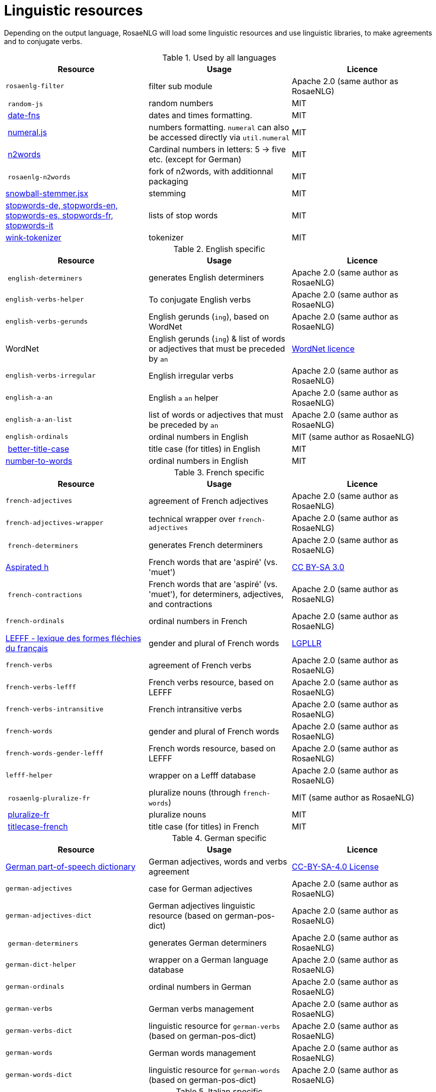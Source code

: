 // Copyright 2019 Ludan Stoecklé
// SPDX-License-Identifier: Apache-2.0
= Linguistic resources

Depending on the output language, RosaeNLG will load some linguistic resources and use linguistic libraries, to make agreements and to conjugate verbs.

.Used by all languages
[options="header"]
|===
| Resource | Usage | Licence
| `rosaenlg-filter` | filter sub module | Apache 2.0 (same author as RosaeNLG)
| `random-js` | random numbers | MIT
| link:https://date-fns.org[date-fns] | dates and times formatting. | MIT
| link:http://numeraljs.com[numeral.js] | numbers formatting. `numeral` can also be accessed directly via `util.numeral` | MIT
| link:https://github.com/forzagreen/n2words[n2words] | Cardinal numbers in letters: 5 -> five etc. (except for German) | MIT
| `rosaenlg-n2words` | fork of n2words, with additionnal packaging | MIT
| link:https://github.com/shibukawa/snowball-stemmer.jsx[snowball-stemmer.jsx] | stemming | MIT
| link:https://github.com/stopwords-iso/[stopwords-de, stopwords-en, stopwords-es, stopwords-fr, stopwords-it] | lists of stop words | MIT
| link:http://winkjs.org/[wink-tokenizer] | tokenizer | MIT
|===

.English specific
[options="header"]
|===
| Resource | Usage | Licence
| `english-determiners` | generates English determiners | Apache 2.0 (same author as RosaeNLG)
| `english-verbs-helper` | To conjugate English verbs | Apache 2.0 (same author as RosaeNLG)
| `english-verbs-gerunds` | English gerunds (`ing`), based on WordNet | Apache 2.0 (same author as RosaeNLG)
| WordNet | English gerunds (`ing`) & list of words or adjectives that must be preceded by `an` | link:https://wordnet.princeton.edu/license-and-commercial-use[WordNet licence]
| `english-verbs-irregular` | English irregular verbs | Apache 2.0 (same author as RosaeNLG)
| `english-a-an` | English `a` `an` helper | Apache 2.0 (same author as RosaeNLG)
| `english-a-an-list` | list of words or adjectives that must be preceded by `an` | Apache 2.0 (same author as RosaeNLG)
| `english-ordinals` | ordinal numbers in English | MIT (same author as RosaeNLG)
| link:https://github.com/bdougherty/better-title-case#readme[better-title-case] | title case (for titles) in English | MIT
| link:https://github.com/marlun78/number-to-words[number-to-words] | ordinal numbers in English | MIT
|===

.French specific
[options="header"]
|===
| Resource | Usage | Licence
| `french-adjectives` | agreement of French adjectives | Apache 2.0 (same author as RosaeNLG)
| `french-adjectives-wrapper` | technical wrapper over `french-adjectives` | Apache 2.0 (same author as RosaeNLG)
| `french-determiners` | generates French determiners | Apache 2.0 (same author as RosaeNLG)
| link:https://en.wikipedia.org/wiki/Aspirated_h[Aspirated h] | French words that are 'aspiré' (vs. 'muet') | link:https://creativecommons.org/licenses/by-sa/3.0/[CC BY-SA 3.0]
| `french-contractions` | French words that are 'aspiré' (vs. 'muet'), for determiners, adjectives, and contractions | Apache 2.0 (same author as RosaeNLG)
| `french-ordinals` | ordinal numbers in French | Apache 2.0 (same author as RosaeNLG)
| link:https://www.labri.fr/perso/clement/lefff/[LEFFF - lexique des formes fléchies du français] | gender and plural of French words | link:https://www.labri.fr/perso/clement/lefff/licence-LGPLLR.html[LGPLLR]
| `french-verbs` | agreement of French verbs | Apache 2.0 (same author as RosaeNLG)
| `french-verbs-lefff` | French verbs resource, based on LEFFF | Apache 2.0 (same author as RosaeNLG)
| `french-verbs-intransitive` | French intransitive verbs | Apache 2.0 (same author as RosaeNLG)
| `french-words` | gender and plural of French words | Apache 2.0 (same author as RosaeNLG)
| `french-words-gender-lefff` | French words resource, based on LEFFF | Apache 2.0 (same author as RosaeNLG)
| `lefff-helper` | wrapper on a Lefff database | Apache 2.0 (same author as RosaeNLG)
| `rosaenlg-pluralize-fr` | pluralize nouns (through `french-words`) | MIT (same author as RosaeNLG)
| link:https://github.com/swestrich/pluralize-fr#readme[pluralize-fr] | pluralize nouns | MIT
| link:https://github.com/benoitvallon/titlecase-french#readme[titlecase-french] | title case (for titles) in French | MIT
|===

.German specific
[options="header"]
|===
| Resource | Usage | Licence
| link:https://github.com/languagetool-org/german-pos-dict[German part-of-speech dictionary] | German adjectives, words and verbs agreement | link:https://github.com/languagetool-org/german-pos-dict/blob/master/LICENSE[CC-BY-SA-4.0 License]
| `german-adjectives` | case for German adjectives | Apache 2.0 (same author as RosaeNLG)
| `german-adjectives-dict` | German adjectives linguistic resource (based on german-pos-dict) | Apache 2.0 (same author as RosaeNLG)
| `german-determiners` | generates German determiners | Apache 2.0 (same author as RosaeNLG)
| `german-dict-helper` | wrapper on a German language database | Apache 2.0 (same author as RosaeNLG)
| `german-ordinals` | ordinal numbers in German | Apache 2.0 (same author as RosaeNLG)
| `german-verbs` | German verbs management | Apache 2.0 (same author as RosaeNLG)
| `german-verbs-dict` | linguistic resource for `german-verbs` (based on german-pos-dict) | Apache 2.0 (same author as RosaeNLG)
| `german-words` | German words management | Apache 2.0 (same author as RosaeNLG)
| `german-words-dict` | linguistic resource for `german-words` (based on german-pos-dict) | Apache 2.0 (same author as RosaeNLG)
|===

.Italian specific
[options="header"]
|===
| Resource | Usage | Licence
| link:https://docs.sslmit.unibo.it/doku.php?id=resources:morph-it[Morph-it!] | agreement of Italian adjectives, words and verbs | link:https://docs.sslmit.unibo.it/doku.php?id=resources:morph-it#licensing_information[CC BY-SA 2.0]
| `italian-adjectives` | agreement of Italian adjectives | Apache 2.0 (same author as RosaeNLG)
| `italian-adjectives-dict` | linguistic resource for `italian-adjectives`, based on morph-it | Apache 2.0 (same author as RosaeNLG)
| `italian-determiners` | generates Italian determiners | Apache 2.0 (same author as RosaeNLG)
| `italian-ordinals-cardinals` | Italian cardinal and ordinal numbers | Apache 2.0 (same author as RosaeNLG, with contributions)
| `italian-verbs` | agreement of Italian verbs | Apache 2.0 (same author as RosaeNLG)
| `italian-verbs-dict` | linguistic resource for `italian-verbs`, based on morph-it | Apache 2.0 (same author as RosaeNLG)
| `italian-words` | agreement of Italian words | Apache 2.0 (same author as RosaeNLG)
| `italian-words-dict` | linguistic resource for `italian-words`, based on morph-it | Apache 2.0 (same author as RosaeNLG)
| `morph-it-helper` | wrapper on morph-it database | Apache 2.0 (same author as RosaeNLG)
|===

.Spanish specific
[options="header"]
|===
| Resource | Usage | Licence
| `ordinal-spanish` | ordinal numbers for Spanish | Apache 2.0
| link:https://github.com/swestrich/gender-es[gender-es] | gender of Spanish words | MIT
| link:https://github.com/jfromaniello/pluralize-es[pluralize-es] | plural of Spanish words | MIT
| link:https://github.com/ehoogerbeets/conjugator[conjugator] | Spanish verbs conjugation | Apache 2.0
| `rosaenlg-gender-es` | gender of Spanish words, based on rules and exceptions| MIT (based on a fork of link:https://github.com/swestrich/gender-es[gender-es])
| `rosaenlg-pluralize-es` | plural of Spanish words, based on rules and exceptions | MIT (based on a fork of link:https://github.com/jfromaniello/pluralize-es[pluralize-es])
| `spanish-adjectives` | Spanish adjectives, based on rules and exceptions | Apache 2.0 (same author as RosaeNLG)
| `spanish-adjectives-wrapper` | technical wrapper over `spanish-adjectives` | Apache 2.0 (same author as RosaeNLG)
| `spanish-determiners` | generates Spanish determiners | Apache 2.0 (same author as RosaeNLG)
| `spanish-verbs` | Spanish verbs conjugation, based on rules and exceptions | Apache 2.0 (based on link:https://github.com/ehoogerbeets/conjugator[conjugator])
| `spanish-verbs-wrapper` | technical wrapper over `spanish-verbs` | Apache 2.0 (same author as RosaeNLG)
| `spanish-words` | technical wrapper over `rosaenlg-gender-es` and `rosaenlg-pluralize-es` | Apache 2.0 (same author as RosaeNLG)
|===
